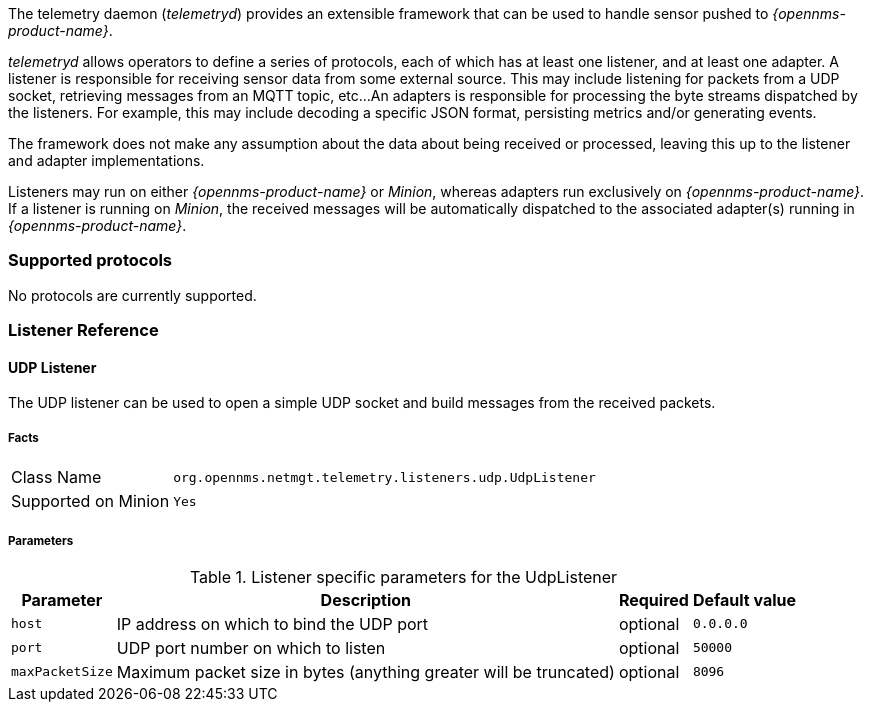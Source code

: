 
// Allow GitHub image rendering
:imagesdir: ../../images

The telemetry daemon (_telemetryd_) provides an extensible framework that can be used to handle sensor pushed to _{opennms-product-name}_.

_telemetryd_ allows operators to define a series of protocols, each of which has at least one listener, and at least one adapter.
A listener is responsible for receiving sensor data from some external source.
This may include listening for packets from a UDP socket, retrieving messages from an MQTT topic, etc...
An adapters is responsible for processing the byte streams dispatched by the listeners.
For example, this may include decoding a specific JSON format, persisting metrics and/or generating events.

The framework does not make any assumption about the data about being received or processed, leaving this up to the listener and adapter implementations.

Listeners may run on either _{opennms-product-name}_ or _Minion_, whereas adapters run exclusively on _{opennms-product-name}_.
If a listener is running on _Minion_, the received messages will be automatically dispatched to the associated adapter(s) running in _{opennms-product-name}_.

=== Supported protocols

No protocols are currently supported.

=== Listener Reference

==== UDP Listener

The UDP listener can be used to open a simple UDP socket and build messages from the received packets.

===== Facts

[options="autowidth"]
|===
| Class Name          | `org.opennms.netmgt.telemetry.listeners.udp.UdpListener`
| Supported on Minion | `Yes`
|===

===== Parameters

.Listener specific parameters for the UdpListener
[options="header, autowidth"]
|===
| Parameter        | Description                                                       | Required | Default value
| `host`           | IP address on which to bind the UDP port                          | optional | `0.0.0.0`
| `port`           | UDP port number on which to listen                                | optional | `50000`
| `maxPacketSize`  | Maximum packet size in bytes (anything greater will be truncated) | optional | `8096`
|===


